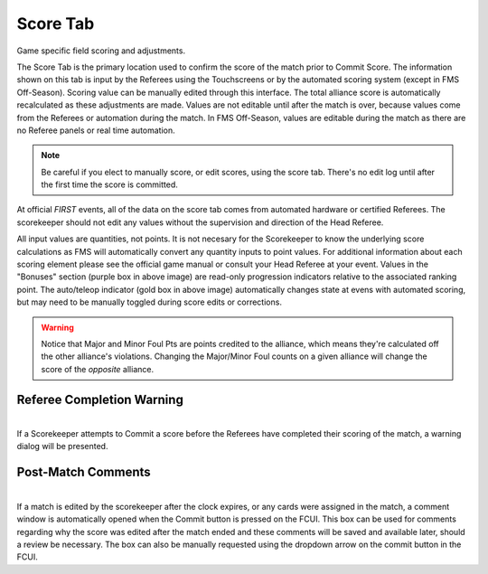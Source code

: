 .. _match-play-score:

Score Tab
===========

Game specific field scoring and adjustments.

The Score Tab is the primary location used to confirm the score of the match prior to Commit Score. The information shown on this tab is input by the Referees using the Touchscreens or by the automated scoring system (except in FMS Off-Season).
Scoring value can be manually edited through this interface. The total alliance score is automatically recalculated as these adjustments are made. Values are not editable until after the match is over, 
because values come from the Referees or automation during the match. In FMS Off-Season, values are editable during the match as there are no Referee panels or real time automation.

.. note::
    Be careful if you elect to manually score, or edit scores, using the score tab. There's no edit log until after the first time the score is committed.

At official *FIRST* events, all of the data on the score tab comes from automated hardware or certified Referees. The scorekeeper should not edit any values without the supervision and direction of the Head Referee.

.. image:: images/score-tab-0.png

All input values are quantities, not points. It is not necesary for the Scorekeeper to know the underlying score calculations as FMS will automatically convert any quantity inputs to point values.  For additional
information about each scoring element please see the official game manual or consult your Head Referee at your event. Values in the "Bonuses" section (purple box in above image) are read-only progression indicators 
relative to the associated ranking point. The auto/teleop indicator (gold box in above image) automatically changes state at evens with automated scoring, but may need to be manually toggled during score edits or corrections.


.. warning::
    Notice that Major and Minor Foul Pts are points credited to the alliance, which means they're calculated off the other alliance's violations. Changing the Major/Minor Foul counts on a given alliance will change the score of the *opposite* alliance.


Referee Completion Warning
--------------------------

.. image:: images/score-tab-1.png
    :align: center

| 
| If a Scorekeeper attempts to Commit a score before the Referees have completed their scoring of the match, a warning dialog will be presented.

Post-Match Comments
-------------------

.. image:: images/score-tab-2.png
    :align: center
    :width: 350

|
| If a match is edited by the scorekeeper after the clock expires, or any cards were assigned in the match, a comment window is automatically opened when the Commit button is pressed on the FCUI.
    This box can be used for comments regarding why the score was edited after the match ended and these comments will be saved and available later, should a review be necessary.
    The box can also be manually requested using the dropdown arrow on the commit button in the FCUI.

